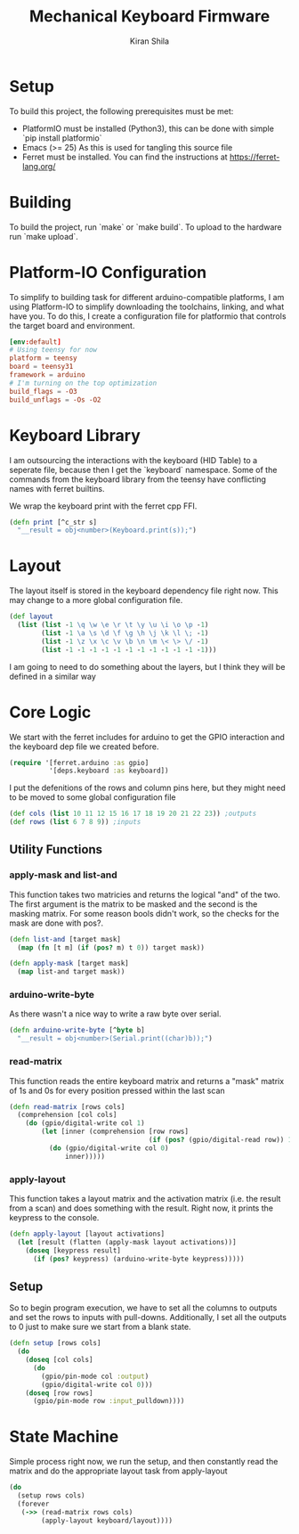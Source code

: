 #+TITLE:Mechanical Keyboard Firmware
#+AUTHOR: Kiran Shila
#+PROPERTY: header-args :mkdirp yes

* Setup
To build this project, the following prerequisites must be met:
+ PlatformIO must be installed (Python3), this can be done with simple `pip
  install platformio`
+ Emacs (>= 25) As this is used for tangling this source file
+ Ferret must be installed. You can find the instructions at
  [[https://ferret-lang.org/]]

* Building
To build the project, run `make` or `make build`. To upload to the hardware run
`make upload`.
        
* Platform-IO Configuration
To simplify to building task for different arduino-compatible platforms, I am
using Platform-IO to simplify downloading the toolchains, linking, and what have
you. To do this, I create a configuration file for platformio that controls the
target board and environment.

#+begin_src conf :tangle platformio.ini
[env:default]
# Using teensy for now
platform = teensy
board = teensy31
framework = arduino
# I'm turning on the top optimization
build_flags = -O3
build_unflags = -Os -O2
#+end_src

* Keyboard Library
I am outsourcing the interactions with the keyboard (HID Table) to a seperate file, because then I get the `keyboard` namespace. Some of the commands from the keyboard library from the teensy have conflicting names with ferret builtins.

We wrap the keyboard print with the ferret cpp FFI.
#+begin_src clojure :tangle src/deps/keyboard.clj
(defn print [^c_str s]
  "__result = obj<number>(Keyboard.print(s));")
#+end_src

* Layout
The layout itself is stored in the keyboard dependency file right now. This may change to a more global configuration file.
#+begin_src clojure :tangle src/deps/keyboard.clj
(def layout
  (list (list -1 \q \w \e \r \t \y \u \i \o \p -1)
        (list -1 \a \s \d \f \g \h \j \k \l \; -1)
        (list -1 \z \x \c \v \b \n \m \< \> \/ -1)
        (list -1 -1 -1 -1 -1 -1 -1 -1 -1 -1 -1 -1)))
#+end_src

I am going to need to do something about the layers, but I think they will be defined in a similar way

* Core Logic

We start with the ferret includes for arduino to get the GPIO interaction and the keyboard dep file we created before.
#+begin_src clojure :tangle src/core.clj
(require '[ferret.arduino :as gpio]
          '[deps.keyboard :as keyboard])
#+end_src

I put the defenitions of the rows and column pins here, but they might need to be moved to some global configuration file
#+begin_src clojure :tangle src/core.clj
(def cols (list 10 11 12 15 16 17 18 19 20 21 22 23)) ;outputs
(def rows (list 6 7 8 9)) ;inputs
#+end_src

** Utility Functions
*** apply-mask and list-and
This function takes two matricies and returns the logical "and" of the two. The first argument is the matrix to be masked and the second is the masking matrix. For some reason bools didn't work, so the checks for the mask are done with pos?.
#+begin_src clojure :tangle src/core.clj
(defn list-and [target mask]
  (map (fn [t m] (if (pos? m) t 0)) target mask))

(defn apply-mask [target mask]
  (map list-and target mask))
#+end_src

*** arduino-write-byte
As there wasn't a nice way to write a raw byte over serial.
#+begin_src clojure :tangle src/core.clj
(defn arduino-write-byte [^byte b]
  "__result = obj<number>(Serial.print((char)b));")
#+end_src

*** read-matrix
This function reads the entire keyboard matrix and returns a "mask" matrix of 1s and 0s for every position pressed within the last scan
#+begin_src clojure :tangle src/core.clj
(defn read-matrix [rows cols]
  (comprehension [col cols]
    (do (gpio/digital-write col 1)
        (let [inner (comprehension [row rows]
                                   (if (pos? (gpio/digital-read row)) 1 0))]
          (do (gpio/digital-write col 0)
              inner)))))
#+end_src

*** apply-layout
This function takes a layout matrix and the activation matrix (i.e. the result from a scan) and does something with the result. Right now, it prints the keypress to the console.
#+begin_src clojure :tangle src/core.clj
(defn apply-layout [layout activations]
  (let [result (flatten (apply-mask layout activations))]
    (doseq [keypress result]
      (if (pos? keypress) (arduino-write-byte keypress)))))
#+end_src

** Setup
So to begin program execution, we have to set all the columns to outputs and set the rows to inputs with pull-downs. Additionally, I set all the outputs to 0 just to make sure we start from a blank state.
#+begin_src clojure :tangle src/core.clj
(defn setup [rows cols]
  (do
    (doseq [col cols]
      (do
        (gpio/pin-mode col :output)
        (gpio/digital-write col 0)))
    (doseq [row rows]
      (gpio/pin-mode row :input_pulldown))))
#+end_src

* State Machine
Simple process right now, we run the setup, and then constantly read the matrix and do the appropriate layout task from apply-layout
#+begin_src clojure :tangle src/core.clj
(do
  (setup rows cols)
  (forever
   (->> (read-matrix rows cols)
        (apply-layout keyboard/layout))))
#+end_src
